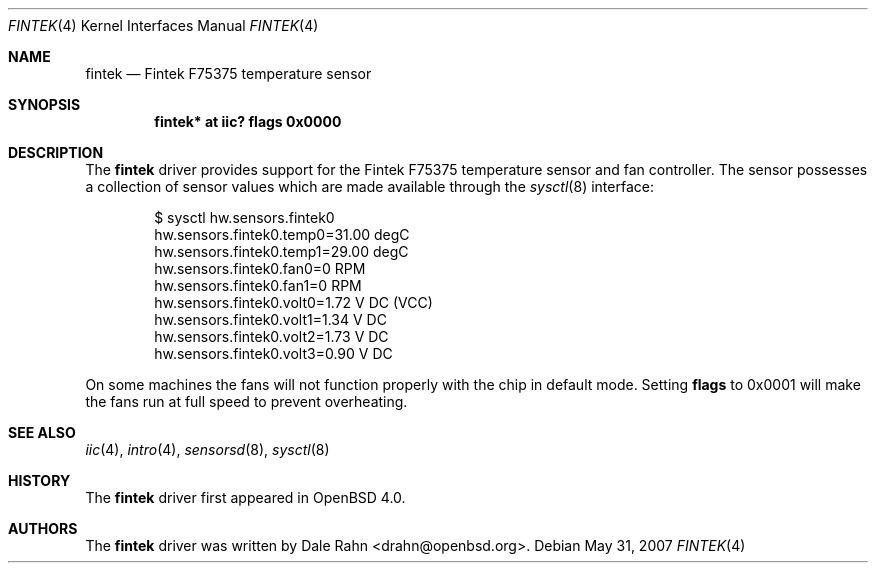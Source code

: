 .\"	$OpenBSD: fintek.4,v 1.5 2007/05/31 19:19:50 jmc Exp $
.\"
.\" Copyright (c) 2005 Theo de Raadt <deraadt@openbsd.org>
.\"
.\" Permission to use, copy, modify, and distribute this software for any
.\" purpose with or without fee is hereby granted, provided that the above
.\" copyright notice and this permission notice appear in all copies.
.\"
.\" THE SOFTWARE IS PROVIDED "AS IS" AND THE AUTHOR DISCLAIMS ALL WARRANTIES
.\" WITH REGARD TO THIS SOFTWARE INCLUDING ALL IMPLIED WARRANTIES OF
.\" MERCHANTABILITY AND FITNESS. IN NO EVENT SHALL THE AUTHOR BE LIABLE FOR
.\" ANY SPECIAL, DIRECT, INDIRECT, OR CONSEQUENTIAL DAMAGES OR ANY DAMAGES
.\" WHATSOEVER RESULTING FROM LOSS OF USE, DATA OR PROFITS, WHETHER IN AN
.\" ACTION OF CONTRACT, NEGLIGENCE OR OTHER TORTIOUS ACTION, ARISING OUT OF
.\" OR IN CONNECTION WITH THE USE OR PERFORMANCE OF THIS SOFTWARE.
.\"
.Dd $Mdocdate: May 31 2007 $
.Dt FINTEK 4
.Os
.Sh NAME
.Nm fintek
.Nd Fintek F75375 temperature sensor
.Sh SYNOPSIS
.Cd "fintek* at iic? flags 0x0000"
.Sh DESCRIPTION
The
.Nm
driver provides support for the Fintek F75375 temperature sensor
and fan controller.
The sensor possesses a collection of sensor values which are
made available through the
.Xr sysctl 8
interface:
.Bd -literal -offset indent
$ sysctl hw.sensors.fintek0
hw.sensors.fintek0.temp0=31.00 degC
hw.sensors.fintek0.temp1=29.00 degC
hw.sensors.fintek0.fan0=0 RPM
hw.sensors.fintek0.fan1=0 RPM
hw.sensors.fintek0.volt0=1.72 V DC (VCC)
hw.sensors.fintek0.volt1=1.34 V DC
hw.sensors.fintek0.volt2=1.73 V DC
hw.sensors.fintek0.volt3=0.90 V DC
.Ed
.Pp
On some machines the fans will not function properly with the chip in
default mode.
Setting
.Cm flags
to 0x0001 will make the fans run at full speed to prevent overheating.
.Sh SEE ALSO
.Xr iic 4 ,
.Xr intro 4 ,
.Xr sensorsd 8 ,
.Xr sysctl 8
.Sh HISTORY
The
.Nm
driver first appeared in
.Ox 4.0 .
.Sh AUTHORS
.An -nosplit
The
.Nm
driver was written by
.An Dale Rahn Aq drahn@openbsd.org .
